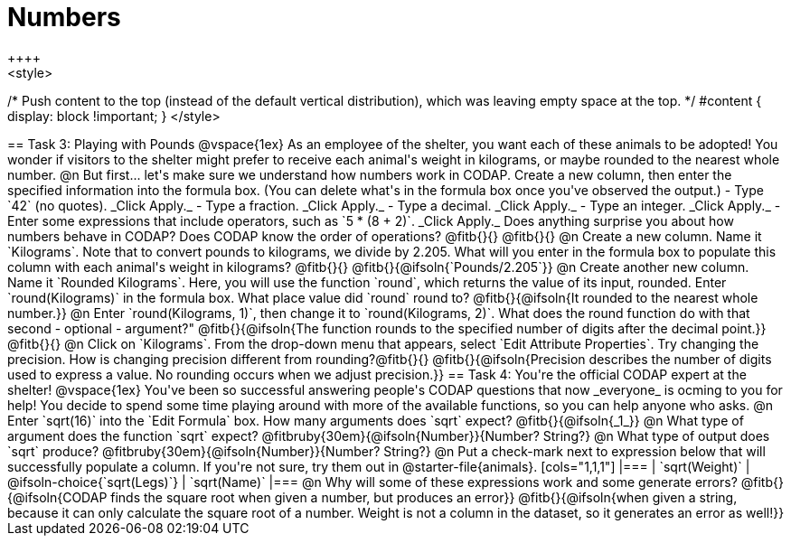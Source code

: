 = Numbers
++++
<style>
/* Push content to the top (instead of the default vertical distribution), which was leaving empty space at the top. */
#content { display: block !important; }
</style>
++++

== Task 3: Playing with Pounds

@vspace{1ex}

As an employee of the shelter, you want each of these animals to be adopted! You wonder if visitors to the shelter might prefer to receive each animal's weight in kilograms, or maybe rounded to the nearest whole number.

@n But first... let's make sure we understand how numbers work in CODAP. Create a new column, then enter the specified information into the formula box. (You can delete what's in the formula box once you've observed the output.)

- Type `42` (no quotes). _Click Apply._

- Type a fraction. _Click Apply._

- Type a decimal. _Click Apply._

- Type an integer. _Click Apply._

- Enter some expressions that include operators, such as `5 * (8 + 2)`. _Click Apply._

Does anything surprise you about how numbers behave in CODAP? Does CODAP know the order of operations? @fitb{}{}

@fitb{}{}


@n Create a new column. Name it `Kilograms`.  Note that to convert pounds to kilograms, we divide by 2.205. What will you enter in the formula box to populate this column with each animal's weight in kilograms? @fitb{}{}

@fitb{}{@ifsoln{`Pounds/2.205`}}

@n Create another new column. Name it `Rounded Kilograms`. Here, you will use the function `round`, which returns the value of its input, rounded. Enter `round(Kilograms)` in the formula box. What place value did `round` round to? @fitb{}{@ifsoln{It rounded to the nearest whole number.}}

@n Enter `round(Kilograms, 1)`, then change it to `round(Kilograms, 2)`. What does the round function do with that second - optional - argument?"

@fitb{}{@ifsoln{The function rounds to the specified number of digits after the decimal point.}}

@fitb{}{}

@n Click on `Kilograms`. From the drop-down menu that appears, select `Edit Attribute Properties`. Try changing the precision. How is changing precision different from rounding?@fitb{}{}

@fitb{}{@ifsoln{Precision describes the number of digits used to express a value. No rounding occurs when we adjust precision.}}

== Task 4: You're the official CODAP expert at the shelter!

@vspace{1ex}

You've been so successful answering people's CODAP questions that now _everyone_ is ocming to you for help! You decide to spend some time playing around with more of the available functions, so you can help anyone who asks.

@n Enter `sqrt(16)` into the `Edit Formula` box. How many arguments does `sqrt` expect? @fitb{}{@ifsoln{_1_}}

@n What type of argument does the function `sqrt` expect? @fitbruby{30em}{@ifsoln{Number}}{Number? String?}

@n What type of output does `sqrt` produce? @fitbruby{30em}{@ifsoln{Number}}{Number? String?}

@n Put a check-mark next to expression below that will successfully populate a column. If you're not sure, try them out in @starter-file{animals}.

[cols="1,1,1"]
|===
| `sqrt(Weight)`
| @ifsoln-choice{`sqrt(Legs)`}
| `sqrt(Name)`
|===

@n Why will some of these expressions work and some generate errors? @fitb{}{@ifsoln{CODAP finds the square root when given a number, but produces an error}}

@fitb{}{@ifsoln{when given a string, because it can only calculate the square root of a number. Weight is not a column in the dataset, so it generates an error as well!}}
